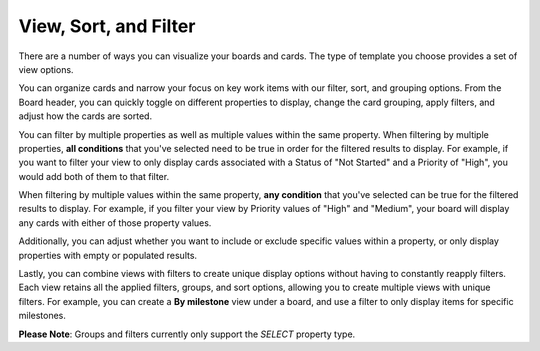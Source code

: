 View, Sort, and Filter
======================

|all-plans| |cloud| |self-hosted|

.. |all-plans| image:: ../images/all-plans-badge.png
  :scale: 30
  :target: https://mattermost.com/pricing
  :alt: Available in Mattermost Free and Starter subscription plans.

.. |cloud| image:: ../images/cloud-badge.png
  :scale: 30
  :target: https://mattermost.com/download
  :alt: Available for Mattermost Cloud deployments.

.. |self-hosted| image:: ../images/self-hosted-badge.png
  :scale: 30
  :target: https://mattermost.com/deploy
  :alt: Available for Mattermost Self-Hosted deployments.

There are a number of ways you can visualize your boards and cards. The type of template you choose provides a set of view options.

You can organize cards and narrow your focus on key work items with our filter, sort, and grouping options. From the Board header, you can quickly toggle on different properties to display, change the card grouping, apply filters, and adjust how the cards are sorted.

You can filter by multiple properties as well as multiple values within the same property. When filtering by multiple properties, **all conditions** that you've selected need to be true in order for the filtered results to display. For example, if you want to filter your view to only display cards associated with a Status of "Not Started" and a Priority of "High", you would add both of them to that filter.

When filtering by multiple values within the same property, **any condition** that you've selected can be true for the filtered results to display. For example, if you filter your view by Priority values of "High" and "Medium", your board will display any cards with either of those property values.

Additionally, you can adjust whether you want to include or exclude specific values within a property, or only display properties with empty or populated results.

Lastly, you can combine views with filters to create unique display options without having to constantly reapply filters. Each view retains all the applied filters, groups, and sort options, allowing you to create multiple views with unique filters.  For example, you can create a **By milestone** view under a board, and use a filter to only display items for specific milestones.

**Please Note**: Groups and filters currently only support the `SELECT` property type.
